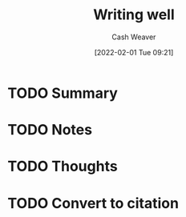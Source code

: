 :PROPERTIES:
:ID:       9c559b64-1c2b-4da6-aa8b-98c8d1c2527b
:DIR:      /usr/local/google/home/cashweaver/proj/roam/attachments/9c559b64-1c2b-4da6-aa8b-98c8d1c2527b
:ROAM_REFS: https://www.julian.com/guide/write/intro
:END:
#+TITLE: Writing well
#+hugo_custom_front_matter: roam_refs '("https://www.julian.com/guide/write/intro")
#+STARTUP: overview
#+AUTHOR: Cash Weaver
#+DATE: [2022-02-01 Tue 09:21]
#+HUGO_AUTO_SET_LASTMOD: t
#+HUGO_DRAFT: t
* TODO Summary
* TODO Notes
* TODO Thoughts
* TODO Convert to citation
